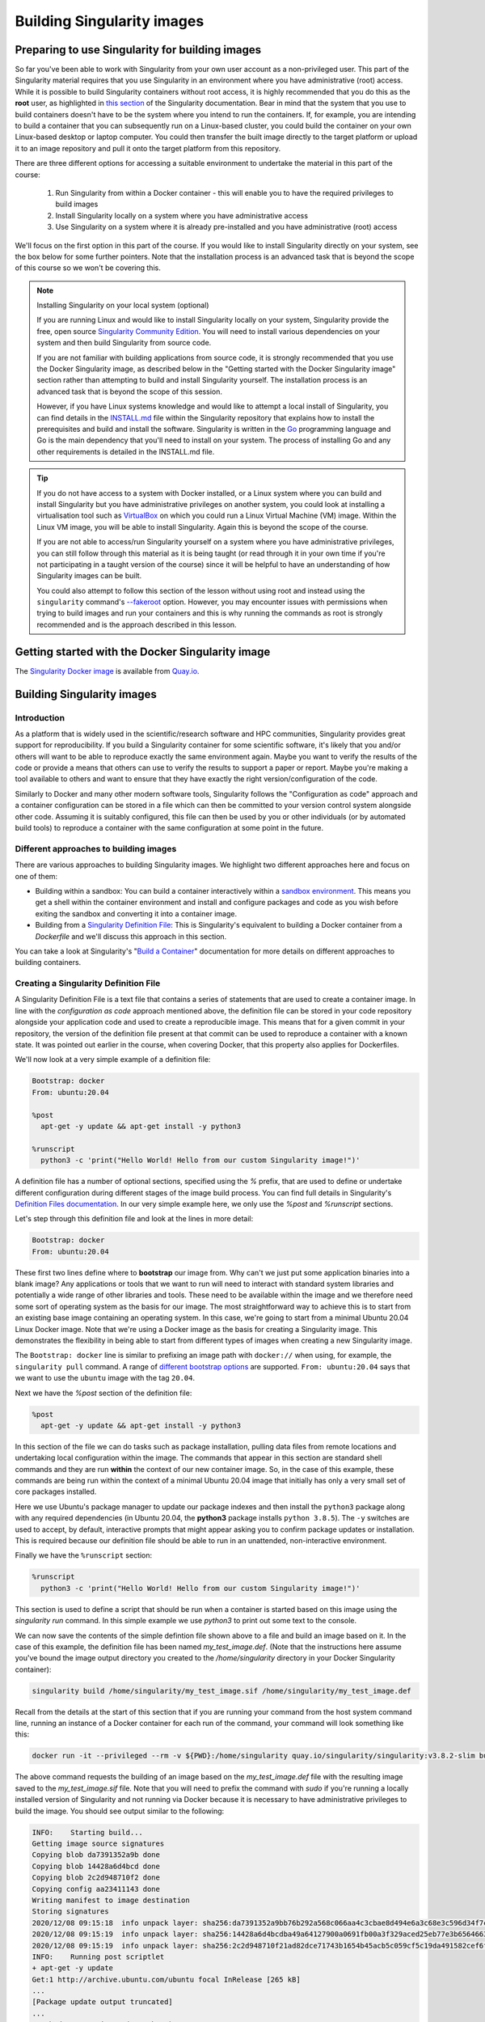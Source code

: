 .. _build_contain:

Building Singularity images
===========================

Preparing to use Singularity for building images
------------------------------------------------

So far you've been able to work with Singularity from your own user
account as a non-privileged user.  This part of the Singularity
material requires that you use Singularity in an environment where you
have administrative (root) access. While it is possible to build
Singularity containers without root access, it is highly recommended
that you do this as the **root** user, as highlighted in `this section
<https://sylabs.io/guides/3.7/user-guide/build_a_container.html#creating-writable-sandbox-directories>`_
of the Singularity documentation. Bear in mind that the system that
you use to build containers doesn't have to be the system where you
intend to run the containers. If, for example, you are intending to
build a container that you can subsequently run on a Linux-based
cluster, you could build the container on your own Linux-based desktop
or laptop computer. You could then transfer the built image directly
to the target platform or upload it to an image repository and pull it
onto the target platform from this repository.

There are three different options for accessing a suitable environment
to undertake the material in this part of the course:

 1. Run Singularity from within a Docker container - this will enable you to have the required privileges to build images
 2. Install Singularity locally on a system where you have administrative access
 3. Use Singularity on a system where it is already pre-installed and you have administrative (root) access

We'll focus on the first option in this part of the course. If you
would like to install Singularity directly on your system, see the box
below for some further pointers. Note that the installation process is
an advanced task that is beyond the scope of this course so we won't
be covering this.

.. note:: Installing Singularity on your local system (optional)

   If you are running Linux and would like to install Singularity
   locally on your system, Singularity provide the free, open source
   `Singularity Community Edition
   <https://github.com/hpcng/singularity/releases>`_. You will need to
   install various dependencies on your system and then build
   Singularity from source code.

   If you are not familiar with building applications from source code,
   it is strongly recommended that you use the Docker Singularity
   image, as described below in the "Getting started with the Docker
   Singularity image" section rather than attempting to build and
   install Singularity yourself. The installation process is an
   advanced task that is beyond the scope of this session.

   However, if you have Linux systems knowledge and would like to
   attempt a local install of Singularity, you can find details in the
   `INSTALL.md
   <https://github.com/sylabs/singularity/blob/master/INSTALL.md>`_
   file within the Singularity repository that explains how to install
   the prerequisites and build and install the software.  Singularity
   is written in the `Go <https://golang.org/>`_ programming language and
   Go is the main dependency that you'll need to install on your
   system. The process of installing Go and any other requirements is
   detailed in the INSTALL.md file.


.. tip::

   If you do not have access to a system with Docker installed, or a
   Linux system where you can build and install Singularity but you
   have administrative privileges on another system, you could look at
   installing a virtualisation tool such as `VirtualBox
   <https://www.virtualbox.org/>`_ on which you could run a Linux
   Virtual Machine (VM) image. Within the Linux VM image, you will be
   able to install Singularity.  Again this is beyond the scope of the
   course.

   If you are not able to access/run Singularity yourself on a system
   where you have administrative privileges, you can still follow
   through this material as it is being taught (or read through it in
   your own time if you're not participating in a taught version of the
   course) since it will be helpful to have an understanding of how
   Singularity images can be built.

   You could also attempt to follow this section of the lesson without
   using root and instead using the ``singularity`` command's `--fakeroot
   <https://sylabs.io/guides/3.7/user-guide/fakeroot.html>`_ option.
   However, you may encounter issues with permissions when trying to
   build images and run your containers and this is why running the
   commands as root is strongly recommended and is the approach
   described in this lesson.

Getting started with the Docker Singularity image
-------------------------------------------------

The `Singularity Docker image <https://quay.io/repository/singularity/singularity>`_ is available from
`Quay.io <https://quay.io/>`_.

.. exercise:: Familiarise yourself with the Docker Singularity image

  - Using your previously acquired Docker knowledge, get the
    Singularity image for ``v3.8.2`` and ensure that you can run a Docker
    container using this image. You might want to use the `v3.8.2-slim` for Intel/AMD architecture
    or `v3.8.2-slim-arm64` for Arm architecture version of this image since it is significantly 
    smaller than the standard image - the **slim** version of the image will be used in the
    examples below.

  - Create a directory (e.g. ``$HOME/singularity_data``) on your host
    machine that you can use for storage of **definition files** (we'll
    introduce these shortly) and generated image files.

    This directory should be bind mounted into the Docker container at
    the location `/home/singularity` every time you run it - this will
    give you a location in which to store built images so that they are
    available on the host system once the container exits.  (take a look
    at the ``-v`` switch)

    **Note**: To be able to build an image using the Docker Singularity
    container, you'll probably need to add the ``--privileged`` switch to
    your docker command line.

	  - What is happening when you run the container?
	  - Can you run an interactive shell in the container?

       .. solution:: Running the image
         
         Having a bound directory from the host system accessible within
	      your running Singularity container will give you somewhere to
	      place created images so that they are accessible on the host
	      system after the container exits.  Begin by changing into the
	      directory that you created above for storing your definiton
	      files and built images (e.g. ``$HOME/singularity_data``).
    
	      You may choose to:
    
	      - open a shell within the Docker image so you can work at a
	        command prompt and run the ``singularity`` command directly
	      - use the ``docker run`` command to run a new container instance
	        every time you want to run the `singularity` command.
    
	      Either option is fine for this section of the material.
    
	      **Some examples:**
    
	      To run the ``singularity`` command within the docker container
	      directly from the host system's terminal:
    
	      .. code-block:: bash
    
	        docker run -it --privileged --rm -v ${PWD}:/home/singularity
	        quay.io/singularity/singularity:v3.8.2-slim cache list
    
	      To start a shell within the Singularity Docker container where
	      the `singularity` command can be run directly:
    
	      .. code-block:: bash
    
	         docker run -it --entrypoint=/bin/sh --privileged --rm -v ${PWD}:/home/singularity quay.io/singularity/singularity:v3.8.2-slim
    
	      To make things easier to read in the remainder of the material,
	      command examples will use the ``singularity`` command directly,
	      e.g. ``singularity cache list``. If you're running a shell in the
	      Docker container, you can enter the commands as they appear.  If
	      you're using the container's default run behavior and running a
	      container instance for each run of the command, you'll need to
	      replace ``singularity`` with ``docker run --privileged -v
	      ${PWD}:/home/singularity quay.io/singularity/singularity:v3.8.2-slim`` or similar.

Building Singularity images
---------------------------

Introduction
++++++++++++

As a platform that is widely used in the scientific/research software and HPC communities, 
Singularity provides great support for reproducibility.
If you build a Singularity container for some scientific software, it's likely that you and/or 
others will want to be able to reproduce exactly
the same environment again. Maybe you want to verify the results of the code or provide a means 
that others can use to verify the results to support a paper or report.
Maybe you're making a tool available to others and want to ensure that they have exactly the right 
version/configuration of the code.

Similarly to Docker and many other modern software tools, Singularity
follows the "Configuration as code" approach and a container
configuration can be stored in a file which can then be committed to
your version control system alongside other code. Assuming it is
suitably configured, this file can then be used by you or other
individuals (or by automated build tools) to reproduce a container
with the same configuration at some point in the future.

Different approaches to building images
+++++++++++++++++++++++++++++++++++++++

There are various approaches to building Singularity images. We
highlight two different approaches here and focus on one of them:

- Building within a sandbox: You can build a container
  interactively within a `sandbox environment
  <https://sylabs.io/guides/3.7/user-guide/build_a_container.html#creating-writable-sandbox-directories>`_.
  This means you get a shell within the container environment and
  install and configure packages and code as you wish before exiting the
  sandbox and converting it into a container image.


- Building from a `Singularity Definition File
  <https://sylabs.io/guides/3.7/user-guide/build_a_container.html#building-containers-from-singularity-definition-files>`_:
  This is Singularity's equivalent to building a Docker container from a
  `Dockerfile` and we'll discuss this approach in this section.

You can take a look at Singularity's "`Build a Container
<https://sylabs.io/guides/3.7/user-guide/build_a_container.html>`_"
documentation for more details on different approaches to building
containers.

.. exercise:: Why look at Singularity Definition Files?

   Why do you think we might be looking at the definition file
   approach here rather than the *sandbox approach*?

   .. solution::

      The sandbox approach is great for prototyping and testing out an
      image configuration but it doesn't provide the best support for
      our ultimate goal of **reproducibility**. If you spend time
      sitting at your terminal in front of a shell typing different
      commands to add configuration, maybe you realize you made a
      mistake so you undo one piece of configuration and change
      it. This goes on until you have your completed configuration but
      there's no explicit record of exactly what you did to create
      that configuration.

      Say your container image file gets deleted by accident, or
      someone else wants to create an equivalent image to test
      something.  How will they do this and know for sure that they
      have the same configuration that you had?  With a definition
      file, the configuration steps are explicitly defined and can be
      easily stored, for example within a version control system, and
      re-run.

      Definition files are small text files while container files may
      be very large, multi-gigabyte files that are difficult and time
      consuming to move around. This makes definition files ideal for
      storing in a version control system along with their revisions.

Creating a Singularity Definition File
++++++++++++++++++++++++++++++++++++++

A Singularity Definition File is a text file that contains a series of statements that are used to create a container image.
In line with the *configuration as code* approach mentioned above, the definition file can be stored in your code repository
alongside your application code and used to create a reproducible image. This means that for a given commit in your repository,
the version of the definition file present at that commit can be used to reproduce a container with a known state.
It was pointed out earlier in the course, when covering Docker, that this property also applies for Dockerfiles.

We'll now look at a very simple example of a definition file:

.. code-block:: bash

  Bootstrap: docker
  From: ubuntu:20.04

  %post
    apt-get -y update && apt-get install -y python3

  %runscript
    python3 -c 'print("Hello World! Hello from our custom Singularity image!")'

A definition file has a number of optional sections, specified using the `%` prefix,
that are used to define or undertake different configuration during different stages of the image build process.
You can find full details in Singularity's `Definition Files documentation <https://sylabs.io/guides/3.7/user-guide/definition_files.html>`_.
In our very simple example here, we only use the `%post` and `%runscript` sections.

Let's step through this definition file and look at the lines in more detail:

.. code-block:: bash

  Bootstrap: docker
  From: ubuntu:20.04


These first two lines define where to **bootstrap** our image from. Why can't we just put some application binaries into
a blank image? Any applications or tools that we want to run will need to interact with standard system libraries and
potentially a wide range of other libraries and tools. These need to be available within the image and we therefore
need some sort of operating system as the basis for our image. The most straightforward way to achieve this is to start
from an existing base image containing an operating system. In this case, we're going to start from a minimal Ubuntu 20.04
Linux Docker image. Note that we're using a Docker image as the basis for creating a Singularity image.
This demonstrates the flexibility in being able to start from different types of images when creating a new Singularity image.

The ``Bootstrap: docker`` line is similar to prefixing an image path with ``docker://`` when using, for example,
the ``singularity pull`` command. A range of `different bootstrap options <https://sylabs.io/guides/3.7/user-guide/definition_files.html#preferred-bootstrap-agents>`_
are supported. ``From: ubuntu:20.04`` says that we want to use the ``ubuntu`` image with the tag ``20.04``.

Next we have the `%post` section of the definition file:

.. code-block:: bash

  %post
    apt-get -y update && apt-get install -y python3

In this section of the file we can do tasks such as package installation, pulling data files from remote locations
and undertaking local configuration within the image. The commands that appear in this section are standard shell
commands and they are run **within** the context of our new container image. So, in the case of this example,
these commands are being run within the context of a minimal Ubuntu 20.04 image that initially has only a very small
set of core packages installed.

Here we use Ubuntu's package manager to update our package indexes and then install the ``python3`` package along
with any required dependencies (in Ubuntu 20.04, the **python3** package installs ``python 3.8.5``). The ``-y`` switches
are used to accept, by default, interactive prompts that might appear asking you to confirm package updates or installation.
This is required because our definition file should be able to run in an unattended, non-interactive environment.

Finally we have the ``%runscript`` section:

.. code-block:: bash

  %runscript
    python3 -c 'print("Hello World! Hello from our custom Singularity image!")'

This section is used to define a script that should be run when a container is started based on this image using
the `singularity run` command. In this simple example we use `python3` to print out some text to the console.

We can now save the contents of the simple defintion file shown above to a file and build an image based on it.
In the case of this example, the definition file has been named `my_test_image.def`. (Note that the instructions
here assume you've bound the image output directory you created to the `/home/singularity` directory in your Docker Singularity container):

.. code-block:: bash

  singularity build /home/singularity/my_test_image.sif /home/singularity/my_test_image.def

Recall from the details at the start of this section that if you are running your command from the host system command line,
running an instance of a Docker container for each run of the command, your command will look something like this:

.. code-block:: bash

  docker run -it --privileged --rm -v ${PWD}:/home/singularity quay.io/singularity/singularity:v3.8.2-slim build /home/singularity/my_test_image.sif /home/singularity/my_test_image.def

The above command requests the building of an image based on the `my_test_image.def` file with the resulting image
saved to the `my_test_image.sif` file. Note that you will need to prefix the command with `sudo` if you're running
a locally installed version of Singularity and not running via Docker because it is necessary to have administrative
privileges to build the image. You should see output similar to the following:

.. code-block:: text

  INFO:    Starting build...
  Getting image source signatures
  Copying blob da7391352a9b done
  Copying blob 14428a6d4bcd done
  Copying blob 2c2d948710f2 done
  Copying config aa23411143 done
  Writing manifest to image destination
  Storing signatures
  2020/12/08 09:15:18  info unpack layer: sha256:da7391352a9bb76b292a568c066aa4c3cbae8d494e6a3c68e3c596d34f7c75f8
  2020/12/08 09:15:19  info unpack layer: sha256:14428a6d4bcdba49a64127900a0691fb00a3f329aced25eb77e3b65646638f8d
  2020/12/08 09:15:19  info unpack layer: sha256:2c2d948710f21ad82dce71743b1654b45acb5c059cf5c19da491582cef6f2601
  INFO:    Running post scriptlet
  + apt-get -y update
  Get:1 http://archive.ubuntu.com/ubuntu focal InRelease [265 kB]
  ...
  [Package update output truncated]
  ...
  Fetched 16.6 MB in 3s (6050 kB/s)
  Reading package lists...
  + apt-get install -y python3
  Reading package lists...
  ...
  [Package install output truncated]
  ...
  Processing triggers for libc-bin (2.31-0ubuntu9.1) ...
  INFO:    Adding runscript
  INFO:    Creating SIF file...
  INFO:    Build complete: my_test_image.sif
  $


You should now have a ``my_test_image.sif`` file in the current directory. Note that in
your version of the above output, after it says ``INFO:  Starting build...`` you may see
a series of ``skipped: already exists`` messages for the ``Copying blob`` lines. This happens
when the Docker image slices for the Ubuntu 20.04 image have previously been downloaded and
are cached on the system where this example is being run. On your system, if the image is not
already cached, you will see the slices being downloaded from Docker Hub when these lines of output appear.

Permissions of the created image file
+++++++++++++++++++++++++++++++++++++

You may find that the created Singularity image file on your host filesystem is owned by the `root` user and not your user.
In this case, you won't be able to change the ownership/permissions of the file directly if you don't have root access.
However, the image file will be readable by you and you should be able to take a copy of the file under a new name which
you will then own. You will then be able to modify the permissions of this copy of the image and delete the original
root-owned file since the default permissions should allow this.

**Testing your Singularity image**

In a moment we'll test the created image on our HPC platform but, first, you should be able to run a shell in an instance of
the Docker Singularity container and run your singularity image there.

.. exercise:: Run the Singularity image you've created

   Can you run the Singularity image you've just built from a shell
   within the Docker Singularity container?

   .. solution::

      .. code-block:: bash

         docker run -it --entrypoint=/bin/sh --privileged --rm -v ${PWD}:/home/singularity quay.io/singularity/singularity:v3.8.2-slim
         /# cd /home/singularity
         /home/singularity# singularity run my_test_image.sif

      Output

      .. code-block:: text

         Hello World! Hello from our custom Singularity image!
         /home/singularity#

.. callout:: Using ``singularity run`` from within the Docker container

  It is strongly recommended that you don't use the Docker container for running Singularity images
  in any production setting, only for creating them, since the Singularity command runs within the 
  container as the root user.
  However, for the purposes of this simple example, the Docker Singularity container provides an ideal 
  environment to test that
  you have successfully built your container.

Now we'll test our image on an HPC platform. Move your created ``.sif`` image file to a platform with 
an installation of Singularity.
You could, for example, do this using the command line secure copy command ``scp``. For example, 
the following command would copy
`my_test_image.sif` to the remote server identified by ``<target hostname>`` (don't forget 
the colon at the end of the hostname!):

.. code-block:: bash

  scp -i <full path to SSH key file> my_test_image.sif <target hostname>:


You could provide a destination path for the file straight after the colon at the end of the above 
command (without a space),
but by default, the file will be uploaded to you home directory.

Try to run the container on the login node of the HPC platform and check that you get the expected output.

It is recommended that you move the create `.sif` file to a platform with an installation of Singularity, 
rather than attempting to run
the image using the Docker container. However, if you do try to use the Docker container, 
see the notes below on "*Using singularity run from within the Docker container*" for further information.

Now that we've built an image, we can attempt to run it:

.. code-block:: bash

   singularity run my_test_image.sif

If everything worked successfully, you should see the message printed
by Python:

.. code-block:: bash

   Hello World! Hello from our custom Singularity image!

.. callout:: Using ``singularity run`` from within the Docker container

   It is strongly recommended that you don't use the Docker container
   for running Singularity images, only for creating then, since the
   Singularity command runs within the container as the root
   user. However, for the purposes of this simple example, if you are
   trying to run the container using the ``singularity`` command from
   within the Docker container, it is likely that you will get an error
   relating to ``/etc/localtime`` similar to the following:

   .. code-block:: text

      WARNING: skipping mount of /etc/localtime: no such file or directory
      FATAL: container creation failed: mount
      /etc/localtime->/etc/localtime error: while mounting
      /etc/localtime: mount source /etc/localtime doesn't exist

   This occurs because the ``/etc/localtime`` file that provides
   timezone configuration is not present within the Docker container.
   If you want to use the Docker container to test that your newly
   created image runs, you'll need to open a shell in the Docker
   container and add a timezone configuration as described in the
   `Alpine Linux documentation
   <https://wiki.alpinelinux.org/wiki/Setting_the_timezone>`_:

   .. code-block:: bash

      apk add tzdata
      cp /usr/share/zoneinfo/Europe/London /etc/localtime

The ``singularity run`` command should now work successfully.

More about definiton files
--------------------------

A {Singularity} Definition file is divided into two parts:

#. **Header**: The Header describes the core operating system to build within
   the container. Here you will configure the base operating system features
   needed within the container. You can specify, the Linux distribution, the
   specific version, and the packages that must be part of the core install
   (borrowed from the host system).

#. **Sections**: The rest of the definition is comprised of sections, (sometimes
   called scriptlets or blobs of data). Each section is defined by a ``%``
   character followed by the name of the particular section. All sections are
   optional, and a def file may contain more than one instance of a given
   section. Sections that are executed at build time are executed with the
   ``/bin/sh`` interpreter and can accept ``/bin/sh`` options. Similarly,
   sections that produce scripts to be executed at runtime can accept options
   intended for ``/bin/sh``

For more in-depth and practical examples of def files, see the `Singularity examples
repository <https://github.com/hpcng/singularity/tree/master/examples>`_

For a comparison between Dockerfile and {Singularity} definition file,
please see: :ref:`this section <sec:deffile-vs-dockerfile>`.


Header
++++++

The header should be written at the top of the def file. It tells {Singularity}
about the base operating system that it should use to build the container. It is
composed of several keywords.

The only keyword that is required for every type of build is ``Bootstrap``.
It determines the *bootstrap agent*  that will be used to create the base
operating system you want to use. For example, the ``library`` bootstrap agent
will pull a container from the `Container Library
<https://cloud.sylabs.io/library>`_ as a base. Similarly, the ``docker``
bootstrap agent will pull docker layers from `Docker Hub
<https://hub.docker.com/>`_ as a base OS to start your image.

The ``Bootstrap`` keyword needs to be the first
entry in the header section.  This breaks compatibility with older versions
that allow the parameters of the header to appear in any order.

Depending on the value assigned to ``Bootstrap``, other keywords may also be
valid in the header. For example, when using the ``library`` bootstrap agent,
the ``From`` keyword becomes valid. Observe the following example for building a
Debian container from the Container Library:

.. code-block:: singularity

    Bootstrap: library
    From: debian:7

A def file that uses an official mirror to install Centos-7 might look like
this:

.. code-block:: singularity

    Bootstrap: yum
    OSVersion: 7
    MirrorURL: http://mirror.centos.org/centos-%{OSVERSION}/%{OSVERSION}/os/$basearch/
    Include: yum

Each bootstrap agent enables its own options and keywords. You can read about
them and see examples in the :ref:`appendix section<buildmodules>`:


**Preferred bootstrap agents**

-  library (images hosted on the `Container Library <https://cloud.sylabs.io/library>`_)

-  docker (images hosted on Docker Hub)

-  build-shub (images hosted on Singularity Hub)

-  oras (images from supporting OCI registries)

-  scratch (a flexible option for building a container from scratch)

**Other bootstrap agents**

-  localimage (images saved on your machine)

-  yum (yum based systems such as CentOS and Scientific Linux)

-  debootstrap (apt based systems such as Debian and Ubuntu)

-  oci (bundle compliant with OCI Image Specification)

-  oci-archive (tar files obeying the OCI Image Layout Specification)

-  docker-daemon (images managed by the locally running docker daemon)

-  docker-archive (archived docker images)

-  arch (Arch Linux)

-  busybox (BusyBox)

-  zypper (zypper based systems such as Suse and OpenSuse)

A general definition
++++++++++++++++++++

The main content of the bootstrap file is broken into sections. Different
sections add different content or execute commands at different times during the
build process. Note that if any command fails, the build process will halt.

Here is an example definition file that uses every available section. We will
discuss each section in turn. It is not necessary to include every section (or
any sections at all) within a def file. Furthermore, multiple sections of the
same name can be included and will be appended to one another during the build
process.

.. code-block:: singularity

    Bootstrap: library
    From: ubuntu:18.04
    Stage: build

    %setup
        touch /file1
        touch ${SINGULARITY_ROOTFS}/file2

    %files
        /file1
        /file1 /opt

    %environment
        export LISTEN_PORT=12345
        export LC_ALL=C

    %post
        apt-get update && apt-get install -y netcat
        NOW=`date`
        echo "export NOW=\"${NOW}\"" >> $SINGULARITY_ENVIRONMENT

    %runscript
        echo "Container was created $NOW"
        echo "Arguments received: $*"
        exec echo "$@"

    %startscript
        nc -lp $LISTEN_PORT

    %test
        grep -q NAME=\"Ubuntu\" /etc/os-release
        if [ $? -eq 0 ]; then
            echo "Container base is Ubuntu as expected."
        else
            echo "Container base is not Ubuntu."
            exit 1
        fi

    %labels
        Author d@sylabs.io
        Version v0.0.1

    %help
        This is a demo container used to illustrate a def file that uses all
        supported sections.

Although the order of the sections in the def file is unimportant, they have
been documented below in the order of their execution during the build process
for logical understanding.

``%setup``
++++++++++

During the build process, commands in the ``%setup`` section are first executed
on the host system outside of the container after the base OS has been installed.
You can reference the container file system with the ``$SINGULARITY_ROOTFS``
environment variable in the ``%setup`` section.

.. note::

    Be careful with the ``%setup`` section! This scriptlet is executed outside
    of the container on the host system itself, and is executed with elevated
    privileges.

Consider the example from the definition file above:

.. code-block:: singularity

    %setup
        touch /file1
        touch ${SINGULARITY_ROOTFS}/file2

Here, ``file1`` is created at the root of the file system **on the host**.
We'll use ``file1`` to demonstrate the usage of the ``%files`` section below.
The ``file2`` is created at the root of the file system **within the
container**.

In later versions of {Singularity} the ``%files`` section is provided as a safer
alternative to copying files from the host system into the container during the
build. Because of the potential danger involved in running the ``%setup``
scriptlet with elevated privileges on the host system during the build, it's
use is generally discouraged.

``%setup`` can be used for exporting environmental variables.

``%files``
++++++++++

The ``%files`` section allows you to copy files into the container with greater
safety than using the ``%setup`` section. Its general form is:

.. code-block:: singularity

    %files [from <stage>]
        <source> [<destination>]
        ...

Each line is a ``<source>`` and ``<destination>`` pair. The ``<source>`` is either:

  1. A valid path on your host system
  2. A valid path in a previous stage of the build

while the ``<destination>`` is always a path into the current container. If the
``<destination>`` path is omitted it will be assumed to be the same as ``<source>``.
To show how copying from your host system works, let's consider the example from
the definition file above:

.. code-block:: singularity

    %files
        /file1
        /file1 /opt

``file1`` was created in the root of the host file system during the ``%setup``
section (see above).  The ``%files`` scriptlet will copy ``file1`` to the root
of the container file system and then make a second copy of ``file1`` within the
container in ``/opt``.

Files can also be copied from other stages by providing the source location in the
previous stage and the destination in the current container.

.. code-block:: singularity

  %files from stage_name
    /root/hello /bin/hello

The only difference in behavior between copying files from your host system and copying them
from previous stages is that in the former case symbolic links are always followed
during the copy to the container, while in the latter symbolic links are preserved.

Files in the ``%files`` section are always copied before the ``%post`` section is
executed so that they are available during the build and configuration process.

``%post``
+++++++++

This section is where you can download files from the internet with tools like ``git``
and ``wget``, install new software and libraries, write configuration files,
create new directories, etc.

Consider the example from the definition file above:

.. code-block:: singularity

    %post
        apt-get update && apt-get install -y netcat
        NOW=`date`
        echo "export NOW=\"${NOW}\"" >> $SINGULARITY_ENVIRONMENT


This ``%post`` scriptlet uses the Ubuntu package manager ``apt`` to update the
container and install the program ``netcat`` (that will be used in the
``%startscript`` section below).

The script is also setting an environment variable at build time.  Note that the
value of this variable cannot be anticipated, and therefore cannot be set during
the ``%environment`` section. For situations like this, the ``$SINGULARITY_ENVIRONMENT``
variable is provided. Redirecting text to this variable will cause it to be
written to a file called ``/.singularity.d/env/91-environment.sh`` that will be
sourced at runtime.

``%test``
+++++++++

The ``%test`` section runs at the very end of the build process to
validate the container using a method of your choice. You can also
execute this scriptlet through the container itself, using the
``test`` command.

Consider the example from the def file above:

.. code-block:: singularity

    %test
        grep -q NAME=\"Ubuntu\" /etc/os-release
        if [ $? -eq 0 ]; then
            echo "Container base is Ubuntu as expected."
        else
            echo "Container base is not Ubuntu."
            exit 1
        fi


This (somewhat silly) script tests if the base OS is Ubuntu. You could
also write a script to test that binaries were appropriately
downloaded and built, or that software works as expected on custom
hardware. If you want to build a container without running the
``%test`` section (for example, if the build system does not have the
same hardware that will be used on the production system), you can do
so with the ``--notest`` build option:

.. code-block:: none

    $ sudo singularity build --notest my_container.sif my_container.def

Running the test command on a container built with this def file yields the
following:

.. code-block:: none

    $ singularity test my_container.sif
    Container base is Ubuntu as expected.

One common use of the ``%test`` section is to run a quick check that
the programs you intend to install in the container are present. If
you installed the program ``samtools``, which shows a usage screen when
run without any options, you might test it can be run with:

.. code-block:: singularity

    %test
        # Run samtools - exits okay with usage screen if installed
        samtools

If ``samtools`` is not successfully installed in the container then the
``singularity test`` will exit with an error such as ``samtools:
command not found``.

Some programs return an error code when run without mandatory
options. If you want to ignore this, and just check the program is
present and can be called, you can run it as ``myprog || true`` in
your test:

.. code-block:: singularity

    %test
        # Run bwa - exits with error code if installed and run without
        # options
        bwa || true

The ``|| true`` means that if the command before it is found but
returns an error code it will be ignored, and replaced with the error
code from ``true`` - which is always ``0`` indicating success.

Because the ``%test`` section is a shell scriptlet, complex tests are
possible. Your scriptlet should usually be written so it will exit
with a non-zero error code if there is a problem during the tests.

Now, the following sections are all inserted into the container filesystem in
single step:

``%environment``
++++++++++++++++

The ``%environment`` section allows you to define environment variables that
will be set at runtime. Note that these variables are not made available at
build time by their inclusion in the ``%environment`` section. This means that
if you need the same variables during the build process, you should also define
them in your ``%post`` section. Specifically:

-  **during build**: The ``%environment`` section is written to a file in the
   container metadata directory. This file is not sourced.

-  **during runtime**: The file in the container metadata directory is sourced.

You should use the same conventions that you would use in a ``.bashrc`` or
``.profile`` file. Consider this example from the def file above:

.. code-block:: singularity

    %environment
        export LISTEN_PORT=12345
        export LC_ALL=C

The ``$LISTEN_PORT`` variable will be used in the ``%startscript`` section
below. The ``$LC_ALL`` variable is useful for many programs (often written in
Perl) that complain when no locale is set.

After building this container, you can verify that the environment variables are
set appropriately at runtime with the following command:

.. code-block:: none

    $ singularity exec my_container.sif env | grep -E 'LISTEN_PORT|LC_ALL'
    LISTEN_PORT=12345
    LC_ALL=C

In the special case of variables generated at build time, you can also add
environment variables to your container in the ``%post`` section.

At build time, the content of the ``%environment`` section is written to a file
called ``/.singularity.d/env/90-environment.sh`` inside of the container.  Text
redirected to the ``$SINGULARITY_ENVIRONMENT`` variable during ``%post`` is
added to a file called ``/.singularity.d/env/91-environment.sh``.

At runtime, scripts in ``/.singularity/env`` are sourced in order. This means
that variables in the ``%post`` section take precedence over those added  via
``%environment``.

See :ref:`Environment and Metadata <environment-and-metadata>` for more
information about the {Singularity} container environment.

``%runscript``
++++++++++++++

The contents of the ``%runscript`` section are written to a file within the
container that is executed when the container image is run (either via the
``singularity run`` command or by executing the container directly as a
command). When the container is invoked, arguments following the container name
are passed to the runscript. This means that you can (and should) process
arguments within your runscript.

Consider the example from the def file above:

.. code-block:: singularity

    %runscript
        echo "Container was created $NOW"
        echo "Arguments received: $*"
        exec echo "$@"

In this runscript, the time that the container was created is echoed via the
``$NOW`` variable (set in the ``%post`` section above). The options passed to
the container at runtime are printed as a single string (``$*``) and then they
are passed to echo via a quoted array (``$@``) which ensures that all of the
arguments are properly parsed by the executed command. The ``exec`` preceding
the final ``echo`` command replaces the current entry in the process table
(which originally was the call to {Singularity}). Thus the runscript shell process
ceases to exist, and only the process running within the container remains.

Running the container built using this def file will yield the following:

.. code-block:: none

    $ ./my_container.sif
    Container was created Thu Dec  6 20:01:56 UTC 2018
    Arguments received:

    $ ./my_container.sif this that and the other
    Container was created Thu Dec  6 20:01:56 UTC 2018
    Arguments received: this that and the other
    this that and the other


``%labels``
+++++++++++

The ``%labels`` section is used to add metadata to the file
``/.singularity.d/labels.json`` within your container. The general format is a
name-value pair.

Consider the example from the def file above:

.. code-block:: singularity

    %labels
        Author d@sylabs.io
        Version v0.0.1
        MyLabel Hello World


Note that labels are defined by key-value pairs. To define a label just add it
on the labels section and after the first space character add the correspondent value to the label.

In the previous example, the first label name is ``Author``` with a
value of ``d@sylabs.io``. The second label name is ``Version`` with a value of ``v0.0.1``.
Finally, the last label named ``MyLabel`` has the value of ``Hello World``.

To inspect the available labels on your image you can do so by running the following command:

.. code-block:: none

    $ singularity inspect my_container.sif

    {
      "Author": "d@sylabs.io",
      "Version": "v0.0.1",
      "MyLabel": "Hello World",
      "org.label-schema.build-date": "Thursday_6_December_2018_20:1:56_UTC",
      "org.label-schema.schema-version": "1.0",
      "org.label-schema.usage": "/.singularity.d/runscript.help",
      "org.label-schema.usage.singularity.deffile.bootstrap": "library",
      "org.label-schema.usage.singularity.deffile.from": "ubuntu:18.04",
      "org.label-schema.usage.singularity.runscript.help": "/.singularity.d/runscript.help",
      "org.label-schema.usage.singularity.version": "3.0.1"
    }

Some labels that are captured automatically from the build process. You can read
more about labels and metadata :ref:`here <environment-and-metadata>`.

``%help``
+++++++++

Any text in the ``%help`` section is transcribed into a metadata file in the
container during the build. This text can then be displayed using the
``run-help`` command.

Consider the example from the def file above:

.. code-block:: singularity

    %help
        This is a demo container used to illustrate a def file that uses all
        supported sections.

After building the help can be displayed like so:

.. code-block:: none

    $ singularity run-help my_container.sif
        This is a demo container used to illustrate a def file that uses all
        supported sections.

The `"Sections" part of the definition file documentation
<https://sylabs.io/guides/3.7/user-guide/definition_files.html#sections>`_
details all the sections and provides an example definition file that
makes use of all the sections.

Additional Singularity features
-------------------------------

Singularity has a wide range of features. You can find full details in
the `Singularity User Guide
<https://sylabs.io/guides/3.5/user-guide/index.html>`_ and we
highlight a couple of key features here that may be of use/interest:

**Remote Builder Capabilities:** If you have access to a platform with
Singularity installed but you don't have root access to create
containers, you may be able to use the `Remote
Builder <https://cloud.sylabs.io/builder>`_ functionality to offload the
process of building an image to remote cloud resources.  You'll need
to register for a **cloud token** via the link on the Remote Builder
page.

**Signing containers:** If you do want to share container image
(``.sif``) files directly with colleagues or collaborators, how can the
people you send an image to be sure that they have received the file
without it being tampered with or suffering from corruption during
transfer/storage? And how can you be sure that the same goes for any
container image file you receive from others? Singularity supports
signing containers. This allows a digital signature to be linked to
an image file. This signature can be used to verify that an image
file has been signed by the holder of a specific key and that the
file is unchanged from when it was signed. You can find full details
of how to use this functionality in the Singularity documentation on
`Signing and Verifying Containers <https://sylabs.io/guides/3.7/user-guide/signNverify.html>`_.
